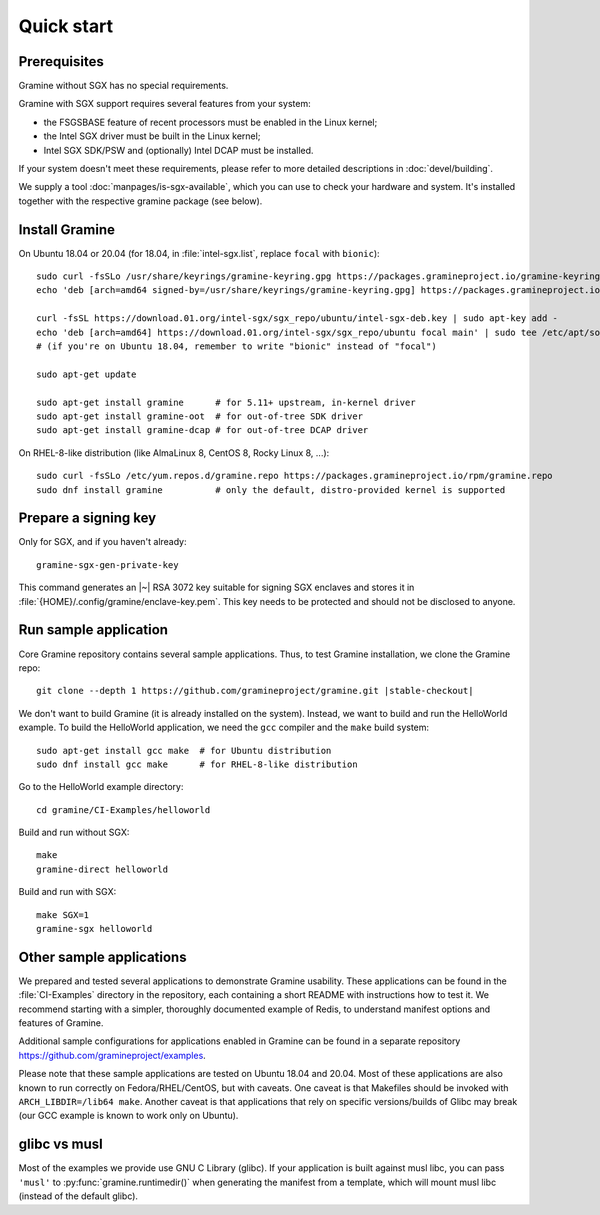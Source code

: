 Quick start
===========

.. highlight:: sh

Prerequisites
-------------

Gramine without SGX has no special requirements.

Gramine with SGX support requires several features from your system:

- the FSGSBASE feature of recent processors must be enabled in the Linux kernel;
- the Intel SGX driver must be built in the Linux kernel;
- Intel SGX SDK/PSW and (optionally) Intel DCAP must be installed.

If your system doesn't meet these requirements, please refer to more detailed
descriptions in :doc:`devel/building`.

We supply a tool :doc:`manpages/is-sgx-available`, which you can use to check
your hardware and system. It's installed together with the respective gramine
package (see below).

Install Gramine
---------------

On Ubuntu 18.04 or 20.04 (for 18.04, in :file:`intel-sgx.list`, replace
``focal`` with ``bionic``)::

   sudo curl -fsSLo /usr/share/keyrings/gramine-keyring.gpg https://packages.gramineproject.io/gramine-keyring.gpg
   echo 'deb [arch=amd64 signed-by=/usr/share/keyrings/gramine-keyring.gpg] https://packages.gramineproject.io/ stable main' | sudo tee /etc/apt/sources.list.d/gramine.list

   curl -fsSL https://download.01.org/intel-sgx/sgx_repo/ubuntu/intel-sgx-deb.key | sudo apt-key add -
   echo 'deb [arch=amd64] https://download.01.org/intel-sgx/sgx_repo/ubuntu focal main' | sudo tee /etc/apt/sources.list.d/intel-sgx.list
   # (if you're on Ubuntu 18.04, remember to write "bionic" instead of "focal")

   sudo apt-get update

   sudo apt-get install gramine      # for 5.11+ upstream, in-kernel driver
   sudo apt-get install gramine-oot  # for out-of-tree SDK driver
   sudo apt-get install gramine-dcap # for out-of-tree DCAP driver

On RHEL-8-like distribution (like AlmaLinux 8, CentOS 8, Rocky Linux 8, ...)::

   sudo curl -fsSLo /etc/yum.repos.d/gramine.repo https://packages.gramineproject.io/rpm/gramine.repo
   sudo dnf install gramine          # only the default, distro-provided kernel is supported

Prepare a signing key
---------------------

Only for SGX, and if you haven't already::

   gramine-sgx-gen-private-key

This command generates an |~| RSA 3072 key suitable for signing SGX enclaves and
stores it in :file:`{HOME}/.config/gramine/enclave-key.pem`. This key needs to
be protected and should not be disclosed to anyone.

Run sample application
----------------------

Core Gramine repository contains several sample applications. Thus, to test
Gramine installation, we clone the Gramine repo:

.. parsed-literal::

   git clone --depth 1 \https://github.com/gramineproject/gramine.git |stable-checkout|

We don't want to build Gramine (it is already installed on the system). Instead,
we want to build and run the HelloWorld example. To build the HelloWorld
application, we need the ``gcc`` compiler and the ``make`` build system::

   sudo apt-get install gcc make  # for Ubuntu distribution
   sudo dnf install gcc make      # for RHEL-8-like distribution

Go to the HelloWorld example directory::

   cd gramine/CI-Examples/helloworld

Build and run without SGX::

   make
   gramine-direct helloworld

Build and run with SGX::

   make SGX=1
   gramine-sgx helloworld

Other sample applications
-------------------------

We prepared and tested several applications to demonstrate Gramine usability.
These applications can be found in the :file:`CI-Examples` directory in the
repository, each containing a short README with instructions how to test it. We
recommend starting with a simpler, thoroughly documented example of Redis, to
understand manifest options and features of Gramine.

Additional sample configurations for applications enabled in Gramine can be
found in a separate repository https://github.com/gramineproject/examples.

Please note that these sample applications are tested on Ubuntu 18.04 and 20.04.
Most of these applications are also known to run correctly on
Fedora/RHEL/CentOS, but with caveats. One caveat is that Makefiles should be
invoked with ``ARCH_LIBDIR=/lib64 make``. Another caveat is that applications
that rely on specific versions/builds of Glibc may break (our GCC example is
known to work only on Ubuntu).

glibc vs musl
-------------

Most of the examples we provide use GNU C Library (glibc). If your application
is built against musl libc, you can pass ``'musl'`` to
:py:func:`gramine.runtimedir()` when generating the manifest from a template,
which will mount musl libc (instead of the default glibc).
